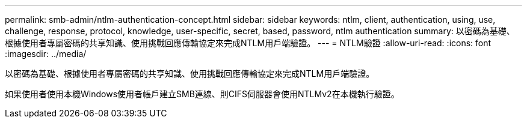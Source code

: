 ---
permalink: smb-admin/ntlm-authentication-concept.html 
sidebar: sidebar 
keywords: ntlm, client, authentication, using, use, challenge, response, protocol, knowledge, user-specific, secret, based, password, ntlm authentication 
summary: 以密碼為基礎、根據使用者專屬密碼的共享知識、使用挑戰回應傳輸協定來完成NTLM用戶端驗證。 
---
= NTLM驗證
:allow-uri-read: 
:icons: font
:imagesdir: ../media/


[role="lead"]
以密碼為基礎、根據使用者專屬密碼的共享知識、使用挑戰回應傳輸協定來完成NTLM用戶端驗證。

如果使用者使用本機Windows使用者帳戶建立SMB連線、則CIFS伺服器會使用NTLMv2在本機執行驗證。
